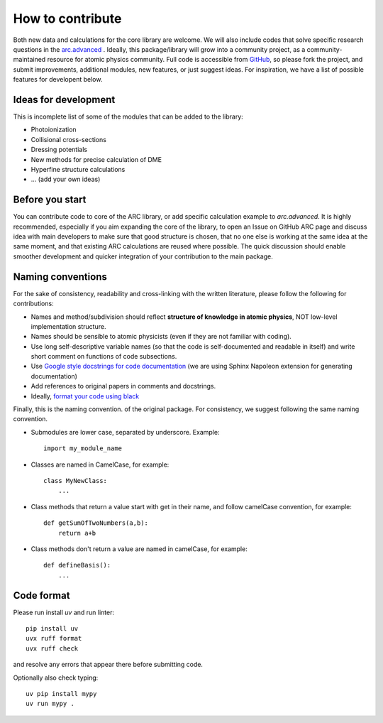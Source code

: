 How to contribute
=================

Both new data and calculations for the core library are welcome. We will also
include codes that solve specific research questions in the `arc.advanced <./advanced.html>`_ .
Ideally, this package/library will grow into a community project,
as a community-maintained resource for atomic physics community. Full code is
accessible from `GitHub <https://github.com/nikolasibalic/ARC-Alkali-Rydberg-Calculator>`_, so please fork the project, and submit improvements,
additional modules, new features, or just suggest ideas.
For inspiration, we have a list of possible features for developent below.


Ideas for development
---------------------
This is incomplete list of some of the modules that can be added to the library:

* Photoionization
* Collisional cross-sections
* Dressing potentials
* New methods for precise calculation of DME
* Hyperfine structure calculations
* ... (add your own ideas)

Before you start
----------------

You can contribute code to core of the ARC library, or add specific calculation
example to `arc.advanced`. It is highly recommended, especially if you aim
expanding the core of the library, to open an Issue on GitHub ARC page
and discuss idea with main developers to make sure that good structure is
chosen, that no one else is working at the same idea at the same moment,
and that existing ARC calculations are reused where possible. The quick
discussion should enable smoother development and quicker integration of your
contribution to the main package.

Naming conventions
------------------

For the sake of consistency, readability and cross-linking with the written literature, please follow the following for contributions:

* Names and method/subdivision should reflect **structure of knowledge in atomic physics**, NOT low-level implementation structure.

* Names should be sensible to atomic physicists (even if they are not familiar with coding).

* Use long self-descriptive variable names (so that the code is self-documented and readable in itself) and write short comment on functions of code subsections.

* Use `Google style docstrings for code documentation <https://sphinxcontrib-napoleon.readthedocs.io/en/latest/example_google.html>`_ (we are using Sphinx Napoleon extension for generating documentation)

* Add references to original papers in comments and docstrings.

* Ideally, `format your code using black <#code-format>`_

Finally, this is the naming convention. of the original package. For consistency, we suggest following the same naming convention.

* Submodules are lower case, separated by underscore. Example::

    import my_module_name

* Classes are named in CamelCase, for example::

    class MyNewClass:
        ...

* Class methods that return a value start with get in their name, and follow camelCase convention, for example::

    def getSumOfTwoNumbers(a,b):
        return a+b

* Class methods don't return a value are named in camelCase, for example::

    def defineBasis():
        ...

Code format
-----------

Please run install `uv` and run linter::

    pip install uv
    uvx ruff format
    uvx ruff check

and resolve any errors that appear there before submitting code.

Optionally also check typing::

    uv pip install mypy
    uv run mypy .